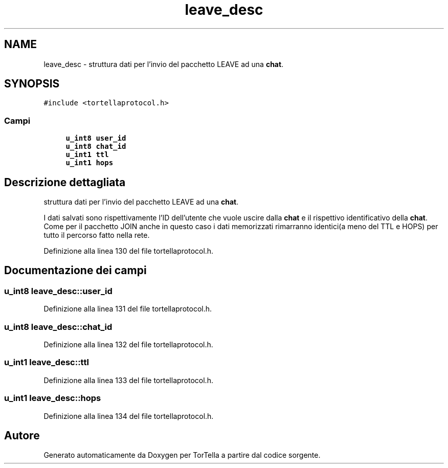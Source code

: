 .TH "leave_desc" 3 "17 Jun 2008" "Version 0.1" "TorTella" \" -*- nroff -*-
.ad l
.nh
.SH NAME
leave_desc \- struttura dati per l'invio del pacchetto LEAVE ad una \fBchat\fP.  

.PP
.SH SYNOPSIS
.br
.PP
\fC#include <tortellaprotocol.h>\fP
.PP
.SS "Campi"

.in +1c
.ti -1c
.RI "\fBu_int8\fP \fBuser_id\fP"
.br
.ti -1c
.RI "\fBu_int8\fP \fBchat_id\fP"
.br
.ti -1c
.RI "\fBu_int1\fP \fBttl\fP"
.br
.ti -1c
.RI "\fBu_int1\fP \fBhops\fP"
.br
.in -1c
.SH "Descrizione dettagliata"
.PP 
struttura dati per l'invio del pacchetto LEAVE ad una \fBchat\fP. 

I dati salvati sono rispettivamente l'ID dell'utente che vuole uscire dalla \fBchat\fP e il rispettivo identificativo della \fBchat\fP. Come per il pacchetto JOIN anche in questo caso i dati memorizzati rimarranno identici(a meno del TTL e HOPS) per tutto il percorso fatto nella rete. 
.PP
Definizione alla linea 130 del file tortellaprotocol.h.
.SH "Documentazione dei campi"
.PP 
.SS "\fBu_int8\fP \fBleave_desc::user_id\fP"
.PP
Definizione alla linea 131 del file tortellaprotocol.h.
.SS "\fBu_int8\fP \fBleave_desc::chat_id\fP"
.PP
Definizione alla linea 132 del file tortellaprotocol.h.
.SS "\fBu_int1\fP \fBleave_desc::ttl\fP"
.PP
Definizione alla linea 133 del file tortellaprotocol.h.
.SS "\fBu_int1\fP \fBleave_desc::hops\fP"
.PP
Definizione alla linea 134 del file tortellaprotocol.h.

.SH "Autore"
.PP 
Generato automaticamente da Doxygen per TorTella a partire dal codice sorgente.
